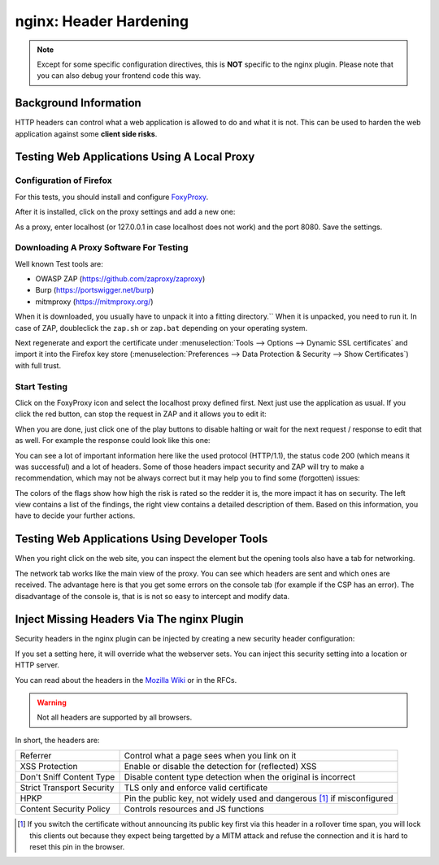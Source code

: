 =======================
nginx: Header Hardening
=======================

.. Note::

    Except for some specific configuration directives, this is **NOT**
    specific to the nginx plugin. Please note that you can also debug your
    frontend code this way.


Background Information
======================

HTTP headers can control what a web application is allowed to do and what it is
not. This can be used to harden the web application against some **client side risks**.


Testing Web Applications Using A Local Proxy
============================================

Configuration of Firefox
------------------------

For this tests, you should install and configure FoxyProxy_.

.. _FoxyProxy: https://addons.mozilla.org/de/firefox/addon/foxyproxy-standard/

After it is installed, click on the proxy settings and add a new one:

.. image:: images/zap_foxyproxy.png

As a proxy, enter localhost (or 127.0.0.1 in case localhost does not work) and
the port 8080. Save the settings.


Downloading A Proxy Software For Testing
----------------------------------------

Well known Test tools are:

* OWASP ZAP (https://github.com/zaproxy/zaproxy)
* Burp (https://portswigger.net/burp)
* mitmproxy (https://mitmproxy.org/)


When it is downloaded, you usually have to unpack it into a fitting directory.``
When it is unpacked, you need to run it. In case of ZAP, doubleclick the
``zap.sh`` or ``zap.bat`` depending on your operating system.

Next regenerate and export the certificate under
:menuselection:`Tools --> Options --> Dynamic SSL certificates` and import it into the Firefox
key store (:menuselection:`Preferences --> Data Protection & Security --> Show Certificates`) with
full trust.

Start Testing
-------------

Click on the FoxyProxy icon and select the localhost proxy defined first.
Next just use the application as usual. If you click the red button,
can stop the request in ZAP and it allows you to edit it:

.. image:: images/zap_request.png

When you are done, just click one of the play buttons to disable halting or wait
for the next request / response to edit that as well. For example the response
could look like this one:

.. image:: images/zap_response.png

You can see a lot of important information here like the used protocol (HTTP/1.1),
the status code 200 (which means it was successful) and a lot of headers.
Some of those headers impact security and ZAP will try to make a recommendation,
which may not be always correct but it may help you to find some (forgotten)
issues:

.. image:: images/zap_warnings.png

The colors of the flags show how high the risk is rated so the redder it is,
the more impact it has on security. The left view contains a list of the
findings, the right view contains a detailed description of them.
Based on this information, you have to decide your further actions.


Testing Web Applications Using Developer Tools
==============================================


When you right click on the web site, you can inspect the element but the
opening tools also have a tab for networking.

.. image:: images/firefox_devtools_network.png

The network tab works like the main view of the proxy.
You can see which headers are sent and which ones are received.
The advantage here is that you get some errors on the console tab (for example
if the CSP has an error). The disadvantage of the console is, that is is not so
easy to intercept and modify data.


Inject Missing Headers Via The nginx Plugin
===========================================

Security headers in the nginx plugin can be injected by creating a new security
header configuration:

.. Image:: images/nginx_security_headers.png

If you set a setting here, it will override what the webserver sets.
You can inject this security setting into a location or HTTP server.

You can read about the headers in the `Mozilla Wiki <https://developer.mozilla.org/en-US/docs/Web/HTTP/Headers>`_ or in the RFCs.

.. Warning::

   Not all headers are supported by all browsers.

In short, the headers are:
   
========================= ======================================================================
Referrer                  Control what a page sees when you link on it
XSS Protection            Enable or disable the detection for (reflected) XSS
Don't Sniff Content Type  Disable content type detection when the original is incorrect
Strict Transport Security TLS only and enforce valid certificate
HPKP                      Pin the public key, not widely used and dangerous [1]_ if misconfigured
Content Security Policy   Controls resources and JS functions
========================= ======================================================================

.. [1] If you switch the certificate without announcing its public key first
    via this header in a rollover time span, you will lock this clients out
    because they expect being targetted by a MITM attack and refuse the connection
    and it is hard to reset this pin in the browser.
